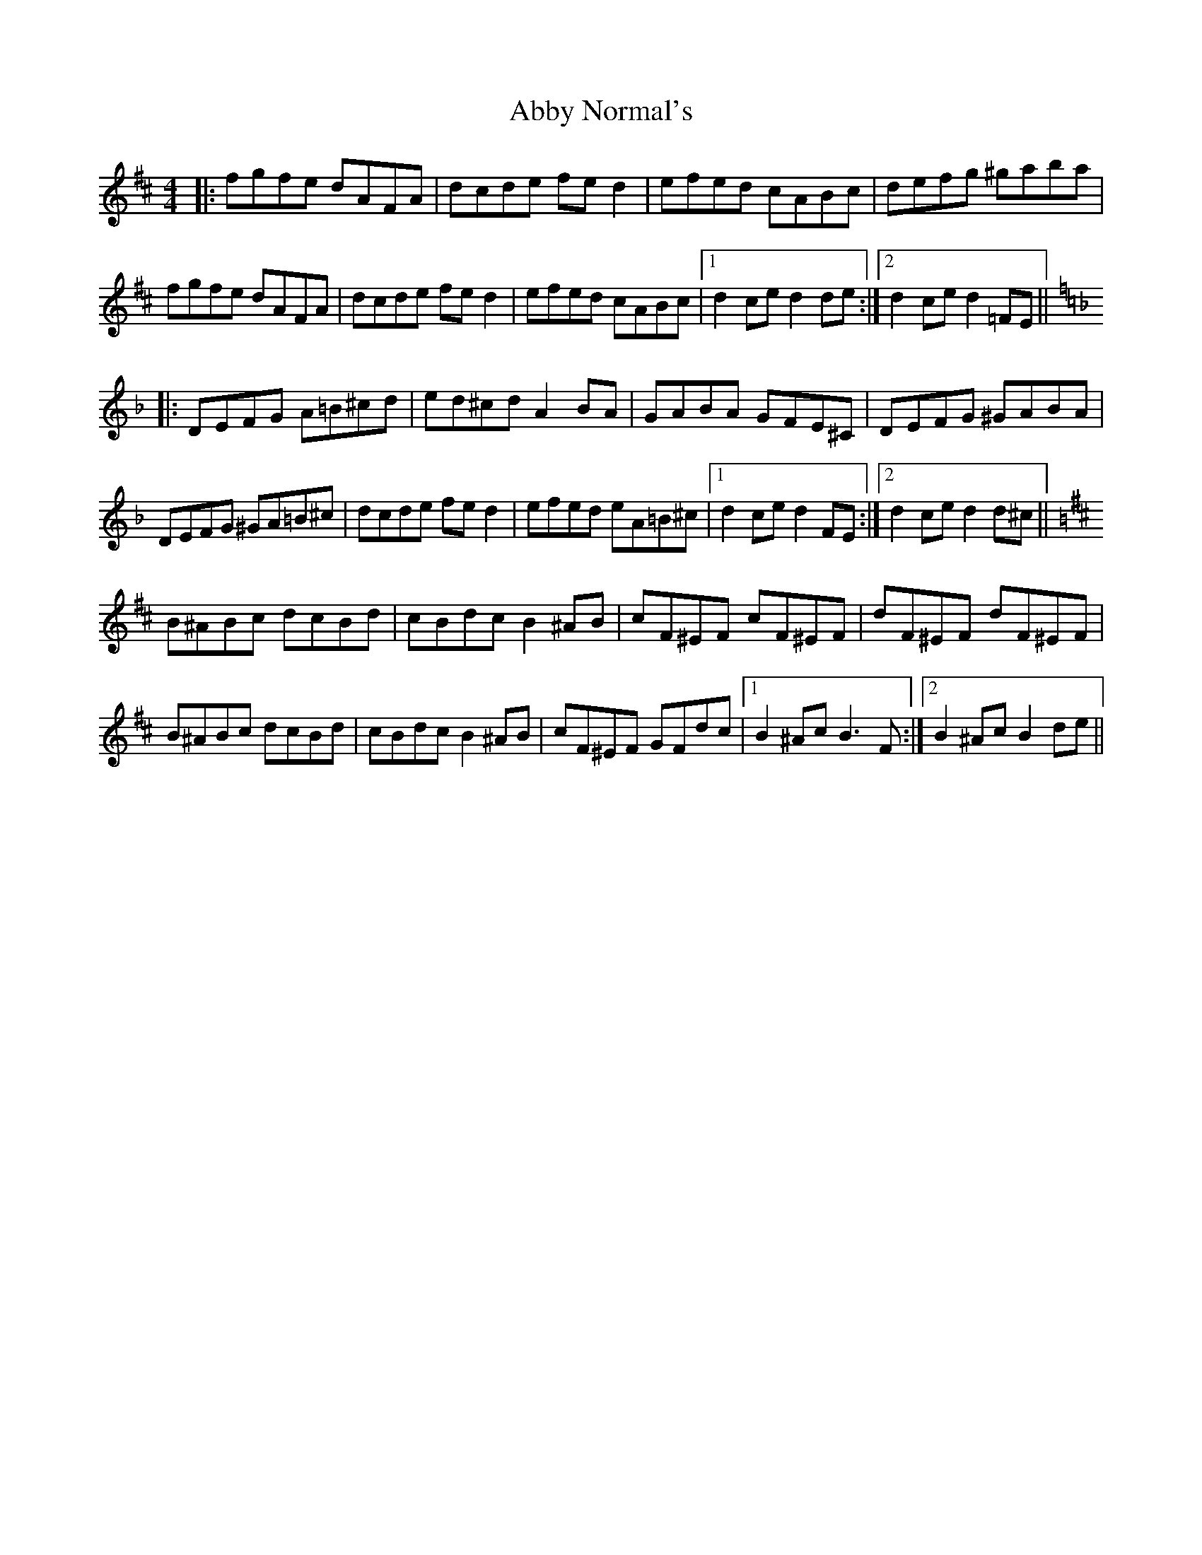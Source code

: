 X: 542
T: Abby Normal's
R: reel
M: 4/4
K: Dmajor
|:fgfe dAFA|dcde fed2|efed cABc|defg ^gaba|
fgfe dAFA|dcde fed2|efed cABc|1 d2ce d2de:|2 d2ce d2=FE||
K: Dmin
|:DEFG A=B^cd|ed^cd A2BA|GABA GFE^C|DEFG ^GABA|
DEFG ^GA=B^c|dcde fed2|efed eA=B^c|1 d2ce d2FE:|2 d2ce d2d^c||
K: Bmin
B^ABc dcBd|cBdc B2^AB|cF^EF cF^EF|dF^EF dF^EF|
B^ABc dcBd|cBdc B2^AB|cF^EF GFdc|1 B2^Ac B3F:|2 B2^Ac B2de||

